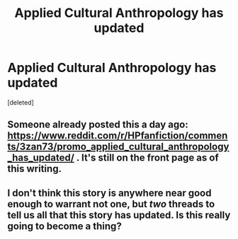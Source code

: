 #+TITLE: Applied Cultural Anthropology has updated

* Applied Cultural Anthropology has updated
:PROPERTIES:
:Score: 0
:DateUnix: 1452000293.0
:DateShort: 2016-Jan-05
:END:
[deleted]


** Someone already posted this a day ago: [[https://www.reddit.com/r/HPfanfiction/comments/3zan73/promo_applied_cultural_anthropology_has_updated/]] . It's still on the front page as of this writing.
:PROPERTIES:
:Author: turbinicarpus
:Score: 1
:DateUnix: 1452002481.0
:DateShort: 2016-Jan-05
:END:


** I don't think this story is anywhere near good enough to warrant not one, but /two/ threads to tell us all that this story has updated. Is this really going to become a thing?
:PROPERTIES:
:Author: Lord_Anarchy
:Score: 1
:DateUnix: 1452006512.0
:DateShort: 2016-Jan-05
:END:
